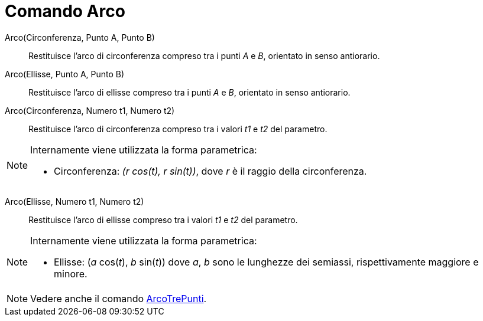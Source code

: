 = Comando Arco

Arco(Circonferenza, Punto A, Punto B)::
  Restituisce l'arco di circonferenza compreso tra i punti _A_ e _B_, orientato in senso antiorario.

Arco(Ellisse, Punto A, Punto B)::
  Restituisce l'arco di ellisse compreso tra i punti _A_ e _B_, orientato in senso antiorario.

Arco(Circonferenza, Numero t1, Numero t2)::
  Restituisce l'arco di circonferenza compreso tra i valori _t1_ e _t2_ del parametro.

[NOTE]
====

Internamente viene utilizzata la forma parametrica:

* Circonferenza: _(r cos(t), r sin(t))_, dove _r_ è il raggio della circonferenza.

====

Arco(Ellisse, Numero t1, Numero t2)::
  Restituisce l'arco di ellisse compreso tra i valori _t1_ e _t2_ del parametro.

[NOTE]
====

Internamente viene utilizzata la forma parametrica:

* Ellisse: (_a_ cos(_t_), _b_ sin(_t_)) dove _a_, _b_ sono le lunghezze dei semiassi, rispettivamente maggiore e minore.

====

[NOTE]
====

Vedere anche il comando xref:/commands/ArcoTrePunti.adoc[ArcoTrePunti].

====
